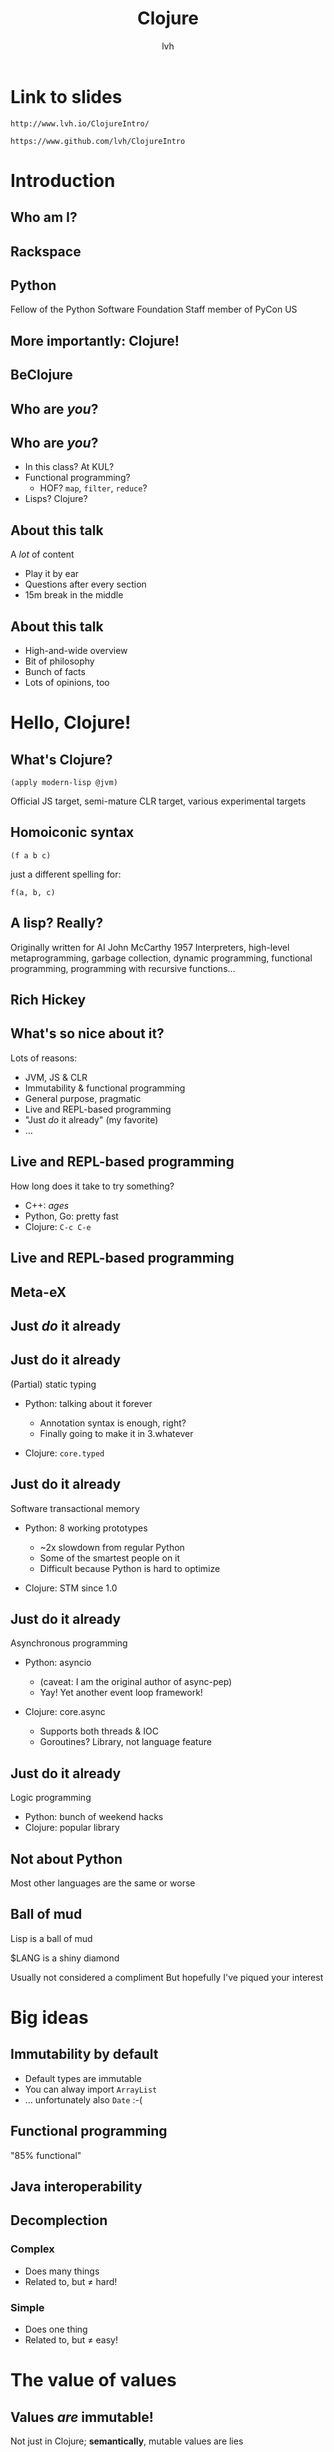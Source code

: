 #+Title: Clojure
#+Author: lvh
#+Email: _@lvh.io

#+OPTIONS: toc:nil reveal_rolling_links:nil num:nil reveal_history:true
#+REVEAL_TRANS: linear
#+REVEAL_THEME: lvh

* Link to slides

  ~http://www.lvh.io/ClojureIntro/~

  ~https://www.github.com/lvh/ClojureIntro~

* Introduction

** Who am I?

   #+ATTR_HTML: :style width:80%
   [[./media/lvh.svg]]

   #+BEGIN_NOTES
   * Software engineer (distributed systems, infosec)
   #+END_NOTES

** Rackspace

   #+ATTR_HTML: :style width:90%
   [[./media/Rackspace.svg]]

** Python

   #+ATTR_HTML: :style border:none
   [[./media/Python.svg]]

   #+BEGIN_NOTES
   Fellow of the Python Software Foundation
   Staff member of PyCon US
   #+END_NOTES

** More importantly: Clojure!

   #+ATTR_HTML: :style border:none
   [[./media/Clojure.png]]

** BeClojure

   #+ATTR_HTML: :style border:none
   [[./media/Clojure.png]]

** Who are /you/?

   [[./media/Audience.jpg]]

** Who are /you/?

   * In this class? At KUL?
   * Functional programming?
     * HOF? ~map~, ~filter~, ~reduce~?
   * Lisps? Clojure?

** About this talk

   A /lot/ of content

   * Play it by ear
   * Questions after every section
   * 15m break in the middle

** About this talk

   * High-and-wide overview
   * Bit of philosophy
   * Bunch of facts
   * Lots of opinions, too

* Hello, Clojure!
** What's Clojure?

   ~(apply modern-lisp @jvm)~

   #+BEGIN_NOTES
   Official JS target, semi-mature CLR target, various experimental targets
   #+END_NOTES

** Homoiconic syntax

   ~(f a b c)~

   just a different spelling for:

   ~f(a, b, c)~

** A lisp? Really?

   #+ATTR_HTML: :style width:100%
   [[./media/JohnMcCarthy.jpg]]

   #+BEGIN_NOTES
   Originally written for AI
   John McCarthy 1957
   Interpreters, high-level metaprogramming, garbage collection, dynamic programming, functional programming, programming with recursive functions...
   #+END_NOTES

** Rich Hickey

   [[./media/RichHickey.jpg]]

** What's so nice about it?

   Lots of reasons:

   #+ATTR_REVEAL: :frag roll-in
   * JVM, JS & CLR
   * Immutability & functional programming
   * General purpose, pragmatic
   * Live and REPL-based programming
   * "Just /do/ it already" (my favorite)
   * ...

** Live and REPL-based programming

   How long does it take to try something?

   #+ATTR_REVEAL: :frag roll-in
   * C++: /ages/
   * Python, Go: pretty fast
   * Clojure: ~C-c C-e~

** Live and REPL-based programming

   [[./media/LiveDevelopment.png]]

** Meta-eX

   [[./media/MetaEx.jpg]]

** Just /do/ it already
** Just do it already

   (Partial) static typing

   #+ATTR_REVEAL: :frag roll-in
   * Python: talking about it forever
     #+ATTR_REVEAL: :frag roll-in
     * Annotation syntax is enough, right?
     * Finally going to make it in 3.whatever
   * Clojure: ~core.typed~

** Just do it already

   Software transactional memory

   #+ATTR_REVEAL: :frag roll-in
   * Python: 8 working prototypes
     #+ATTR_REVEAL: :frag roll-in
     * ~2x slowdown from regular Python
     * Some of the smartest people on it
     * Difficult because Python is hard to optimize
   * Clojure: STM since 1.0

** Just do it already

   Asynchronous programming

   #+ATTR_REVEAL: :frag roll-in
   * Python: asyncio
     #+ATTR_REVEAL: :frag roll-in
     * (caveat: I am the original author of async-pep)
     * Yay! Yet another event loop framework!
   * Clojure: core.async
     #+ATTR_REVEAL: :frag roll-in
     * Supports both threads & IOC
     * Goroutines? Library, not language feature

** Just do it already

   Logic programming

   #+ATTR_REVEAL: :frag roll-in
   * Python: bunch of weekend hacks
   * Clojure: popular library

** Not about Python

   Most other languages are the same or worse

** Ball of mud

   Lisp is a ball of mud

   $LANG is a shiny diamond

   #+BEGIN_NOTES
   Usually not considered a compliment
   But hopefully I've piqued your interest
   #+END_NOTES

* Big ideas

** Immutability by default

   * Default types are immutable
   * You can alway import ~ArrayList~
   * ... unfortunately also ~Date~ :-(

** Functional programming

   "85% functional"

** Java interoperability

** Decomplection

*** Complex

    #+ATTR_REVEAL: :frag roll-in
    * Does many things
    * Related to, but ≠ hard!

*** Simple

    #+ATTR_REVEAL: :frag roll-in
    * Does one thing
    * Related to, but ≠ easy!

* The value of values

** Values /are/ immutable!

   #+BEGIN_NOTES
   Not just in Clojure; *semantically*, mutable values are lies
   #+END_NOTES

** "Single" values

   #+ATTR_REVEAL: :frag roll-in
   * Java: ~BigInt~, ~BigDecimal~...
   * Python: ~int~, ~float~...
   * Counterexample: ~java.util.Date~

** We've made a terrible mistake!

   12 Jan 1991, 18 Mar 2002

   How many dates?

   #+ATTR_REVEAL: :frag roll-in
   * Two!
   * In Java?
     * Take a ~Date~, change day, month, year
     * Same ~Date~, different date!
     * Why do we accept this?

** Maybe I'm overreacting

   #+ATTR_REVEAL: :frag roll-in
   * Most people agree ~Date~ was a mistake
     * Bloch has apologized for it profusely
   * Most people agree immutable types are good
     * Numerics, strings...
   * ... but mutability is still the default!
     * ~someObject.setWhatever~

** "Compound" values

   E.g. collections

   #+ATTR_REVEAL: :frag roll-in
   * Java: ArrayList, Hash(Set|Map)
   * Python: list, set, dict...
   * Counterexample: tuple

   #+BEGIN_NOTES
   For some reason we don't accept this for compound values
   #+END_NOTES

** We have made a terrible mistake!

   {3, 5}, {3, 5, 7}

   How many sets?

   #+ATTR_REVEAL: :frag roll-in
   * Two!
   * In Java? (and Python, and...)
     * Take a ~HashSet~, add/remove some elements
     * Same ~Set~, different set!
     * Why do we accept this?

** Why are we here?

   Imperative, single-threaded programming!

   #+ATTR_REVEAL: :frag roll-in
   * You can work around mutability
   * ... iff you're the only actor!

** What's wrong?

   No concept of /time/ or /transitions/

   #+ATTR_REVEAL: :frag roll-in
   * Stop the world, do some stuff, continue
   * Everything happens "right now"
   * That's great, but I have /n/ cores...

** Idea of values isn't new

   "No man can cross the same river twice."

   -- Heraclitus, ~500 BC

** Value, identity, state

   [[./media/ValueIdentityState.svg]]

** Identity is just a name

   The river doesn't stop existing just because nobody is around to call
   it a river...

** States are facts

   #+ATTR_REVEAL: :frag roll-in
   * Fact ~ Lat. factum: "done"
   * Perfect tense! Does not change!
   * Example
     * Bill Clinton was president of the US.
     * We can have new presidents
     * Doesn't change that fact!

** We need facts for knowledge

   #+ATTR_REVEAL: :frag roll-in
   * We combine, compare facts to make decisions
     * /especially/ from different time points
   * Imagine if you only knew current state!
     * Ever seen "Memento"?

** Our own systems do this

   E.g. logs, source control

   What if they destroyed data?

   They would be /totally useless/

** Recap

   #+ATTR_REVEAL: :frag roll-in
   * Things don't change in place
   * The future is a function of the past
     * The future does not /change/ the past
   * Concurrency makes everything worse

* Persistent data structures
** What are they?

   #+ATTR_REVEAL: :frag roll-in
   * Class of immutable data structures
   * ~(f x)~ gives you /new/ data structure
   * Not about /persisting/ to a database

** Performance?

   #+ATTR_REVEAL: :frag roll-in
   * Typically not an issue
     * Modern implementations are very efficient
     * JVM is an impressive piece of engineering
   * There are always options:
     * ~transient~, ~persistent!~
     * import classic data structures

** Performance is often /better/

   #+ATTR_REVEAL: :frag roll-in
   * E.g. pointer equality checks
     * Example: Om beating React.js
   * Get data sharing for free
     * No defensive copying, cloning, locks...
   * Conclusion
     * Maybe some operations may be slower...
     * Entire program can still be faster!

** New possibilities

   Keeping old versions around is cheap!

  * Easy "undo", "time travel"
  * Speculative evaluation

** How does it actually work?

   Bit-partitioned hash tries

** Bit partitioning

   [[./media/BitPartition.svg]]

** Hash trie

   #+ATTR_HTML: :style width:40%;display:block;margin-left:auto;margin-right:auto
   [[./media/BitPartitionPart.svg]]

   #+ATTR_HTML: :style width:50%
   [[./media/HashTrie.svg]]

** Path copying

   #+ATTR_HTML: :style width:50%
   [[./media/HashTrieWithAssoc.svg]]

** How deep does it go?

   | Depth | Nodes |
   |     0 | 32    |
   |     1 | 1024  |
   |     2 | ~32k  |
   |     3 | ~1M   |
   |     4 | ~32M  |

** Garbage-efficient

   #+ATTR_HTML: :style width:50%
   [[./media/HashTrieGarbage.svg]]

* Reference types & concurrency
** Conventional OOP vs Clojure

   |                | Conventional  | Clojure            |
   |----------------+---------------+--------------------|
   | /              | <             | <                  |
   | *References*   | Direct        | Indirect           |
   | *Objects*      | Mutable       | Immutable          |
   | *Concurrency?* | Lock-and-pray | Ref type semantics |

** Conventional OOP model

   [[./media/RefTypes/Object.svg]]

   Encapsulation doesn't fix this!

** Clojure model

   [[./media/RefTypes/RefAndValue.svg]]

   Indirect reference to immutable value

** Updating

   [[./media/RefTypes/UpdatingRefAndValue.svg]]

   Doesn't affect readers; not affected by readers

** Clojure reference types

   |                | <c> | <c>   | <c>  | <c>      | <c>    |
   |                | ref | agent | atom | volatile | (vars) |
   |----------------+-----+-------+------+----------+--------|
   | /              | <   | <     | <    | <        | <      |
   | *Shared?*      | ✓   | ✓     | ✓    | ✗        | ✗      |
   | *Synchronous?* | ✓   | ✗     | ✓    | ✓        | ✓      |
   | *Coordinated?* | ✓   | ✗     | ✗    | ✗        | ✗      |

** Consistent interface

   * ~(transition-fn ref func [& args])~
   * ~new-state: (func current-state &args)~
   * Get current value: ~@ref~
   * No user locking; no deadlocks

** Ref types provide time semantics

   [[./media/ValueIdentityState.svg]]

** Consistency models

   Deep similarity!

   * Describe how concurrent ops can interact
   * E.g. linearizability, serailizability, RYW, MR, MW...
   * Gives you "time" (not wallclock time)

** Example: atoms

   * ~(atom init-val)~
   * ~(swap! some-atom f & args)~ to modify
     * ~compare-and-set!~ too (bit more low level)
   * ~reset!~ to rudely modify

** Example: atoms

   #+BEGIN_SRC clojure
     (def n (atom 1))

     (swap! n inc)
     ;; => 2

     (swap! n * 10)
     ;; => 20

   #+END_SRC

** Transitions could be ~swap!~

   [[./media/ValueIdentityState.svg]]

* STM

** What is STM?

   #+ATTR_REVEAL: :frag roll-in
   * Software transactional memory
   * Concurrency model
   * Transactions (ACI, not D)
   * Backed by MVCC

   #+BEGIN_NOTES
   Transactions: atomicity, consistency, isolation (not durability)
   Since Clojure 1.0
   #+END_NOTES

** What makes STM special?

   * In Clojure (vs. other ref types):
     * Coordination between refs
   * In general (vs. other concurrency models):
     * Alternative to manual locking

** Clojure API

   * ~ref~ reference type
   * ~dosync~ to make transactions
   * ~alter~ and ~commute~ to modify
     * (~ref-set~ to rudely modify)
   * ~ensure~ to check the current value

** Get the current value:

   #+BEGIN_SRC clojure
     (def n (ref "xyzzy"))

     @n
     ;; => "xyzzy"

     (dosync
      (prn @n))
     ;; xyzzy

   #+END_SRC

** Modify inside transactions

   #+BEGIN_SRC clojure
     (def n (ref 0))

     (alter n inc)
     ;; IllegalStateException
     ;; No transaction running ...
     @n
     ;; => 0

     (dosync (alter n inc))
     @n
     ;; => 1
   #+END_SRC

** STM example

   #+BEGIN_SRC clojure
     (defn transfer
       [amount from to]
       (dosync
        (alter from - amount)
        (alter to + amount)))
   #+END_SRC

** ~alter~ vs ~commute~

   * Virtually the same thing
   * ~commute~ allows more orderings
     * More orderings: better concurrency
   * Are those orderings OK?
     * commutative ~func~
     * last-write-wins

** Example: ~alter~ vs ~commute~

   #+BEGIN_SRC clojure
     (def counter (ref 0))

     (defn slow-inc!
       [alter-fn counter]
       (dosync
        (Thread/sleep 100)
        (alter-fn counter inc)))

     (defn bombard-counter!
       [n f counter]
       (apply pcalls (repeat n #(f counter))))
   #+END_SRC

** ~alter~ performance

   #+BEGIN_SRC clojure
     (dosync (ref-set counter 0))
     (time (doall (bombard-counter! 20
                                    (partial slow-inc! alter)
                                    counter)))
     ;; => (1 2 4 3 5 6 13 12 9 8 7 11 10 15 17 14 20 18 19 16)
     ;; "Elapsed time: 2025.646 msecs"
     ;; 20 incs * 100 ms = 2000 ms...

   #+END_SRC

** ~commute~ performance

   #+BEGIN_SRC clojure
     (dosync (ref-set counter 0))
     (time (doall (bombard-counter! 20
                                    (partial slow-inc! commute)
                                    counter)))
     ;; => (3 6 1 1 7 1 1 8 8 8 8 8 10 14 15 15 19 15 15 19)
     ;; "Elapsed time: 305.23 msecs"
     ;; Without delay: virtually instant, so 3 txn attempts
   #+END_SRC

** Implementation

   Pretty intricate

   * MVCC + adaptive history queues
   * This gives you snapshot isolation
   * One global counter: the ref timestamp

** Create a transaction

   * Gets a unique identifier
   * Gets the /current timestamp/: "read point"

** Do stuff inside transaction

   * Per-transaction "cache"
   * Keep track of writes, ensures, commutes

** (Try to) commit the transaction

   * Compare our timestamps with global timestamps
   * Conflict? Retry!

** Retry? That sounds inefficient

   Implementation has a number of clever tricks...

** Locks + wait/notify

   * Internal dependency tracking
   * (vs. optimistic lock-free spinning)
   * Avoids churn (constant retrying without progress)

** Barging

   #+ATTR_REVEAL: :frag roll-in
   * Writes are publicly marked as being-written-to
   * Eager detection of write conflicts, /before/ commit
   * Oldest transaction continues, new one restarts
   * This clearly violates isolation
     * Remember: isolation is /just a model/
     * No promises about how it actually works

** It all comes together

   * Relies on speculative execution
   * Needs persistent data structures!

** ~@Raw~

   #+BEGIN_NOTES
   Not complaining about Steegmans or his class
   He's a great guy, hates giving that class in Java as much as we hated getting it in Java
   But @Raw makes me sad
   #+END_NOTES

** Need a synchronization primitive?

   Why not locks?

** Locks are /incredibly/ hard to use

   #+ATTR_REVEAL: :frag roll-in
   * Very tricky to reason about
     #+ATTR_REVEAL: :frag roll-in
     * Deadlock free?
     * Livelock free?
     * Are you /sure/?
   * Some patterns are easy, but inefficient
     * Example: GIL, BKL
   * Requires extensive error handling
     * Yay, orphaned locks!
   * Worst part: often /looks/ like it's working
     * ... even when the program is incorrect

** Failure modes

    #+ATTR_REVEAL: :frag roll-in
    * ~Segmentation fault~
    * (Silent?) data corruption

** Comparison

    Manual memory management

    versus

    GC and lifetime analysis

* Concurrency in practice

** New users

   * Used to imperative patterns
   * They want variables
     * How else would you write software?
   * Result: atoms, atoms everywhere
     * Eventually: sadness

** Usage pattern: 1 big atom

   One atom, usually with a map, to hold state:

   #+BEGIN_SRC clojure
     (def app-state
       (atom {:user-name "lvh"
              :todo-items ["Take out trash"
                           "Present Clojure intro"]
              :done-items #{"Make slides"}}))

   #+END_SRC

** Why not STM?

   I don't know for sure, but I have some hypotheses:

   * /Real/ app state usually less than you might think
   * High concurrency is not always necessary
   * Single atom still allows sane state changes
   * Easy to dump current state: reproducibility!

   Real answer is probably all of the above & more :-)

* Transducers
** Fairly new feature

   (1.7, beta)

** Only bad part is the name

   #+ATTR_REVEAL: :frag roll-in
   * What's a transducer?
     * It's a reducing function transformer!
   * What's a reducing function?
     * It's a function you'd pass to reduce!
   * Gee, thanks!

** Monads

   Just monoids in the category of endofunctors!

   #+BEGIN_NOTES
   My spell checker is not convinced these are words
   #+END_NOTES

** ~map~

   ~(map f coll)~

   (~(f x)~ for all ~x~ in ~coll~)

   ~(map inc [1 2 3]) ;; => (2 3 4)~

** ~filter~

   ~(filter f coll)~

   (all of the ~x~ in ~coll~, if ~(f x)~)

   ~(filter even? [1 2 3]) ;; => (2)~

** ~reduce~

   ~(reduce f coll)~

   (accumulate over ~coll~ with ~f~)

   ~(reduce + [1 2 3 4]) ;; => 10~

** Problem!

   We kept implementing ~map~, ~reduce~, etc.

   * Collections (the ones we just saw)
   * Streams
   * Observables
   * Channels (core.async)

** Big idea

   Extract the /essence/ of map, reduce...

   * Not just for colls, channels...
   * Implement as /process transformations/

** Processes

   * Succession of steps
   * Each step takes an input
   * Example: building a collection
   * Generally: seeded left reduce

** Transducer vs regular map

   ~(map f)~

     vs.

   ~(map f coll)~

** Transducer vs partial map

   ~(map f)~

     vs.

   ~(partial map f)~

** So what can I do with transducers?

   (Examples adapted from Rich Hickey's Strange Loop talk)

   #+BEGIN_SRC clojure
     ;; Build concrete collections
     (into airplane process-bags pallets)

     ;; Build a lazy sequence
     (sequence process-bags pallets)

     ;; "Reduce" a collection
     (transduce (comp process-bags (map weigh))
                + pallets)

     ;; core.async channels
     (chan 1 process-bags)

   #+END_SRC

** Example use case

   http://blog.eikeland.se/

   [[./media/EggTransducer/Setup.jpg]]

** Probe + heater + egg + Arduino

   [[./media/EggTransducer/Heater.jpg]]

** Results: delicious!

   [[./media/EggTransducer/Results.jpg]]

** Big example

   * +Stole+ adapted from Rich Hickey at Strange Loop
   * Airport: airplanes get loaded with luggage
   * What happens to luggage is a process

** As a transducer

   #+BEGIN_SRC clojure
     (comp
      (mapcat unbundle-pallet)
      (take-while (complement ticking?))
      (filter (complement smells-like-food?))
      (map label-heavy-items)
      (take max-plane-capacity))
   #+END_SRC

** Why is this awesome?

   * Fast!
   * Efficient (no intermediate collections)
   * Concrete re-use!
     * Across sources
     * Direct re-use of transducers

* Macrology
** Code ≡ data

   Many basic "language features" are macros:

   ~defn~, ~and~, ~cond~...

   (Just like Racket)

** Domain specific languages

   * Default Lisper behavior

* Polymorphism
** Protocols
** Multimethods

** ~x.m(a, b, c)~

   Which ~m~?

** ~m~ depends on type of ~x~

   * Single dispatch
   * Java, C++, C#...

   #+BEGIN_NOTES
   C# 4.0 apparently supports multimethods
   #+END_NOTES

** Python: bit more complicated

   Not just type of ~x~, but the value of ~x.m~

   * Override ~x.m~ on the instance
   * ~__getattr(ibute)__~ hacks

   ~x~ still picks the ~m~!

** "Sending a message"

   (Smalltalk parlance)

   ~x~ ← ~m(a, b, c)~

** No interesting differences

   * Logic is fixed
   * Always up to ~x~

** We can do better!

** Multimethods

   Routing logic: ~f(x)~

** Example

   Icecap example?

* ~core.logic~

** The Reasoned Schemer

   [[./media/ReasonedSchemer.jpg]]

* Conclusion
** A modern, pragmatic Lisp

** Don't learn Clojure!

   Going back is painful ;-)

* Thank you!
* Questions?
** Suggested rants

   Bad type systems

   * Scala: ~def map[B, That](f: A => B)(implicit bf:
     CanBuildFrom[Repr, B, That]): That~
   * Go: ~interface{}~
